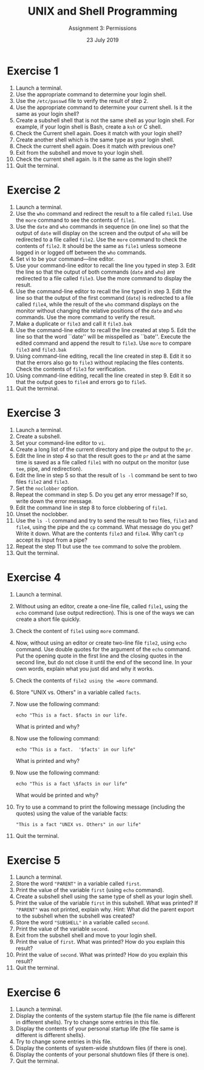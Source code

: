#+TITLE:  UNIX and Shell Programming
#+AUTHOR: Assignment 3: Permissions
#+DATE: 23 July 2019

# #+AUTHOR: S Milton Rajendram

#+LaTeX_HEADER: \usepackage{palatino}
#+LaTeX_HEADER: \usepackage[top=1in, bottom=1.25in, left=1.25in, right=1.25in]{geometry}
#+LaTeX_HEADER: \usepackage{setspace}
#+OPTIONS: toc:nil

#+BEGIN_EXPORT latex
\linespread{1.2}
#+END_EXPORT

* Exercise 1
1. Launch a terminal.
2. Use the appropriate command to determine your login
   shell.
3. Use the =/etc/passwd=  file to verify the result of step 2.
4. Use the appropriate command to determine your current
   shell. Is it the same as your login shell?
5. Create a subshell shell that is not the same shell as
   your login shell. For example, if your login shell is
   Bash, create a =ksh= or C shell.
6. Check the Current shell again. Does it match with your
   login shell?
7. Create another shell which is the same type as your login
   shell.
8. Check the current shell again. Does it match with
   previous one?
9. Exit from the subshell and move to your login shell.
10. Check the current shell again. Is it the same as the
    login shell?
11. Quit the terminal.

 
* Exercise 2
1. Launch a terminal.
2. Use the =who= command and redirect the result to a file
   called =file1=. Use the =more= command to see the
   contents of =file1=.
3. Use the =date= and =who= commands in sequence (in one
   line) so that the output of =date= will display on the
   screen and the output of =who= will be redirected to a
   file called =file2=. Use the =more= command to check the
   contents of =file2=. It should be the same as =file1=
   unless someone logged in or logged off between the =who=
   commands.
4. Set vi to be your command—line editor.
5. Use your command-line editor to recall the line you typed
   in step 3. Edit the line so that the output of both
   commands (=date= and =who=) are redirected to a file
   called =file3=. Use the more command to display the
   result.
6. Use the command-line editor to recall the line typed in
   step 3. Edit the line so that the output of the first
   command (=date=) is redirected to a file called =file4=,
   while the result of the =who= command displays on the
   monitor without changing the relative positions of the
   =date= and =who= commands. Use the more command to verify
   the result.
7. Make a duplicate or =file3= and call it =file3.bak=
8. Use the command-line editor to recall the line created at
   step 5. Edit the line so that the word ``date'' will be
   misspelled as ``bate''. Execute the edited command and
   append the result to =file3=. Use =more= to compare
   =file3= and =file3.bak=
9. Using command-line editing, recall the line created in
   step 8. Edit it so that the errors also go to =file3=
   without replacing the files contents. Check the contents
   of =file3= for verification.
10. Using command-line editing, recall the line created in
    step 9. Edit it so that the output goes to =file4= and
    errors go to =file5=.
11. Quit the terminal.

 
* Exercise 3
1. Launch a terminal.
2. Create a subshell.
3. Set your command-line editor to =vi=.
4. Create a long list of the current directory and pipe the
   output to the =pr=.
5. Edit the line in step 4 so that the result goes to the
   =pr= and at the same time is saved as a file called
   =file1= with no output on the monitor (use =tee=, pipe,
   and redirection).
6. Edit the line in step 5 so that the result of =ls -l=
   command be sent to two files =file2= and =file3=.
7. Set the =noclobber= option.
8. Repeat the command in step 5. Do you get any error
   message? If so, write down the error message.
9. Edit the command line in step 8 to force clobbering of =file1=.
10. Unset the noclobber.
11. Use the =ls -l= command and try to send the result to
    two files, =file3= and =file4=, using the pipe and the
    =cp= command. What message do you get? Write it
    down. What are the contents =file3= and =file4=. Why
    can't =cp= accept its input from a pipe?
12. Repeat the step 11 but use the =tee= command to solve
    the problem.
13. Quit the terminal.

* Exercise 4
1. Launch a terminal.
2. Without using an editor, create a one-line file, called
   =file1=, using the =echo= command (use output
   redirection). This is one of the ways we can create a
   short file quickly.
3. Check the content of =file1= using =more= command.
4. Now, without using an editor or create two-line file
   =file2=, using =echo= command. Use double quotes for the
   argument of the =echo= command. Put the opening quote in
   the first line and the closing quotes in the second line,
   but do not close it until the end of the second line. In
   your own words, explain what you just did and why it
   works.
5. Check the contents of =file2 using the =more= command.
6. Store "UNIX vs. Others" in a variable called =facts=.
7. Now use the following command:
   #+BEGIN_EXAMPLE
   echo "This is a fact. $facts in our life.
   #+END_EXAMPLE
  
   What is printed and why?
8. Now use the following command:
   #+BEGIN_EXAMPLE
   echo "This is a fact.  '$facts' in our life"   
   #+END_EXAMPLE
   What is printed and why?
9. Now use the following command:
   #+BEGIN_EXAMPLE
   echo "This is a fact \$facts in our life"   
   #+END_EXAMPLE
   What would be printed and why?
10. Try to use a command to print the following message
    (including the quotes) using the value of the variable
    facts: 
    #+BEGIN_EXAMPLE
    "This is a fact "UNIX vs. Others" in our life"
    #+END_EXAMPLE
11. Quit the terminal.
 
* Exercise 5
1. Launch a terminal.
2. Store the word ~"PARENT"~ in a variable called ~first~.
3. Print the value of the variable ~first~ (using ~echo~
   command).
4. Create a subshell shell using the same type of shell as
   your login shell.
5. Print the value of the variable ~first~ in this
   subshell. What was printed? If ~"PARENT"~ was not
   printed, explain why. Hint: What did the parent export to
   the subshell when the subshell was created?
6. Store the word ~"SUBSHELL"~ in a variable called
   ~second~.
7. Print the value of the variable ~second~.
8. Exit from the subshell shell and move to your login shell.
9. Print the value of ~first~. What was printed? How do you
   explain this result?
10. Print the value of ~second~. What was printed? How do
    you explain this result? 
11. Quit the terminal.

* Exercise 6
1. Launch a terminal.
2. Display the contents of the system startup file (the file
   name is different in different shells). Try to change
   some entries in this file.
3. Display the contents of your personal startup life (the
   file same is different is different shells}.
4. Try to change some entries in this file.
5. Display the contents of system-wide shutdown files (if
   there is one).
6. Display the contents of your personal shutdown files (if
   there is one).
7. Quit the terminal.

